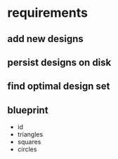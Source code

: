 * requirements
** add new designs
** persist designs on disk
** find optimal design set
** blueprint
- id
- triangles
- squares
- circles
